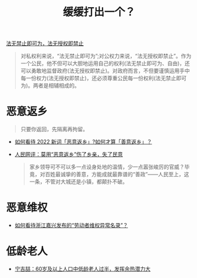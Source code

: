 #+title: 缓缓打出一个？

[[https://baike.baidu.com/item/%E6%B3%95%E6%97%A0%E7%A6%81%E6%AD%A2%E5%8D%B3%E5%8F%AF%E4%B8%BA%EF%BC%8C%E6%B3%95%E6%97%A0%E6%8E%88%E6%9D%83%E5%8D%B3%E7%A6%81%E6%AD%A2/15499181][法无禁止即可为，法无授权即禁止]]

#+begin_quote
对私权利来说，“法无禁止即可为”;对公权力来说，“法无授权即禁止”。作为一个公民，他不但可以大胆地运用自己的权利(法无禁止即可为、自由)，还可以勇敢地监督政府(法无授权即禁止)。对政府而言，不但要谨慎运用手中每一份权力(法无授权即禁止)，还必须尊重公民每一份权利(法无禁止即可为)。两者是相辅相成的。
#+end_quote

# * 非必要，不离X

* 恶意返乡

#+begin_quote
只要你返回，先隔离再拘留。
#+end_quote

- [[https://www.zhihu.com/question/512609238][如何看待 2022 新词「恶意返乡」?如何才算「善意返乡」？]]
- [[http://opinion.people.com.cn/n1/2022/0121/c223228-32336978.html][人民网评：莫用“恶意返乡”伤了乡亲，失了民意]]
  #+begin_quote
  家乡领导可不可以多一点设身处地的温情，少一点嚣张峻厉的官威？毕竟，对百姓最诚挚的善意，方能成就最靠谱的“善政”——人民至上，这一条，不管对大城还是小镇，都颠扑不破。
  #+end_quote

* 恶意维权

- [[https://www.zhihu.com/question/443485840][如何看待浙江嘉兴发布的“劳动者维权异常名录”？]]

* 低龄老人

- [[https://www.sohu.com/a/465753571_161795][宁吉喆：60岁及以上人口中低龄老人过半，发挥余热潜力大]]


